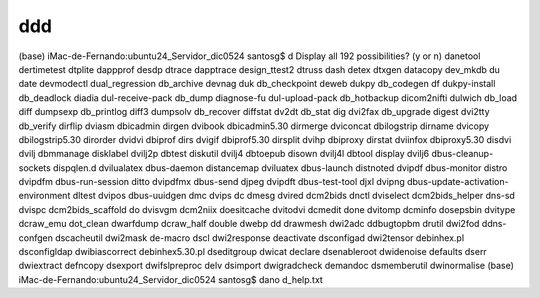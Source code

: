 ddd
===

(base) iMac-de-Fernando:ubuntu24_Servidor_dic0524 santosg$ d
Display all 192 possibilities? (y or n)
danetool                            dertimetest                         dtplite
dappprof                            desdp                               dtrace
dapptrace                           design_ttest2                       dtruss
dash                                detex                               dtxgen
datacopy                            dev_mkdb                            du
date                                devmodectl                          dual_regression
db_archive                          devnag                              duk
db_checkpoint                       deweb                               dukpy
db_codegen                          df                                  dukpy-install
db_deadlock                         diadia                              dul-receive-pack
db_dump                             diagnose-fu                         dul-upload-pack
db_hotbackup                        dicom2nifti                         dulwich
db_load                             diff                                dumpsexp
db_printlog                         diff3                               dumpsolv
db_recover                          diffstat                            dv2dt
db_stat                             dig                                 dvi2fax
db_upgrade                          digest                              dvi2tty
db_verify                           dirflip                             dviasm
dbicadmin                           dirgen                              dvibook
dbicadmin5.30                       dirmerge                            dviconcat
dbilogstrip                         dirname                             dvicopy
dbilogstrip5.30                     dirorder                            dvidvi
dbiprof                             dirs                                dvigif
dbiprof5.30                         dirsplit                            dvihp
dbiproxy                            dirstat                             dviinfox
dbiproxy5.30                        disdvi                              dvilj
dbmmanage                           disklabel                           dvilj2p
dbtest                              diskutil                            dvilj4
dbtoepub                            disown                              dvilj4l
dbtool                              display                             dvilj6
dbus-cleanup-sockets                dispqlen.d                          dvilualatex
dbus-daemon                         distancemap                         dviluatex
dbus-launch                         distnoted                           dvipdf
dbus-monitor                        distro                              dvipdfm
dbus-run-session                    ditto                               dvipdfmx
dbus-send                           djpeg                               dvipdft
dbus-test-tool                      djxl                                dvipng
dbus-update-activation-environment  dltest                              dvipos
dbus-uuidgen                        dmc                                 dvips
dc                                  dmesg                               dvired
dcm2bids                            dnctl                               dviselect
dcm2bids_helper                     dns-sd                              dvispc
dcm2bids_scaffold                   do                                  dvisvgm
dcm2niix                            doesitcache                         dvitodvi
dcmedit                             done                                dvitomp
dcminfo                             dosepsbin                           dvitype
dcraw_emu                           dot_clean                           dwarfdump
dcraw_half                          double                              dwebp
dd                                  drawmesh                            dwi2adc
ddbugtopbm                          drutil                              dwi2fod
ddns-confgen                        dscacheutil                         dwi2mask
de-macro                            dscl                                dwi2response
deactivate                          dsconfigad                          dwi2tensor
debinhex.pl                         dsconfigldap                        dwibiascorrect
debinhex5.30.pl                     dseditgroup                         dwicat
declare                             dsenableroot                        dwidenoise
defaults                            dserr                               dwiextract
defncopy                            dsexport                            dwifslpreproc
delv                                dsimport                            dwigradcheck
demandoc                            dsmemberutil                        dwinormalise
(base) iMac-de-Fernando:ubuntu24_Servidor_dic0524 santosg$ dano d_help.txt


